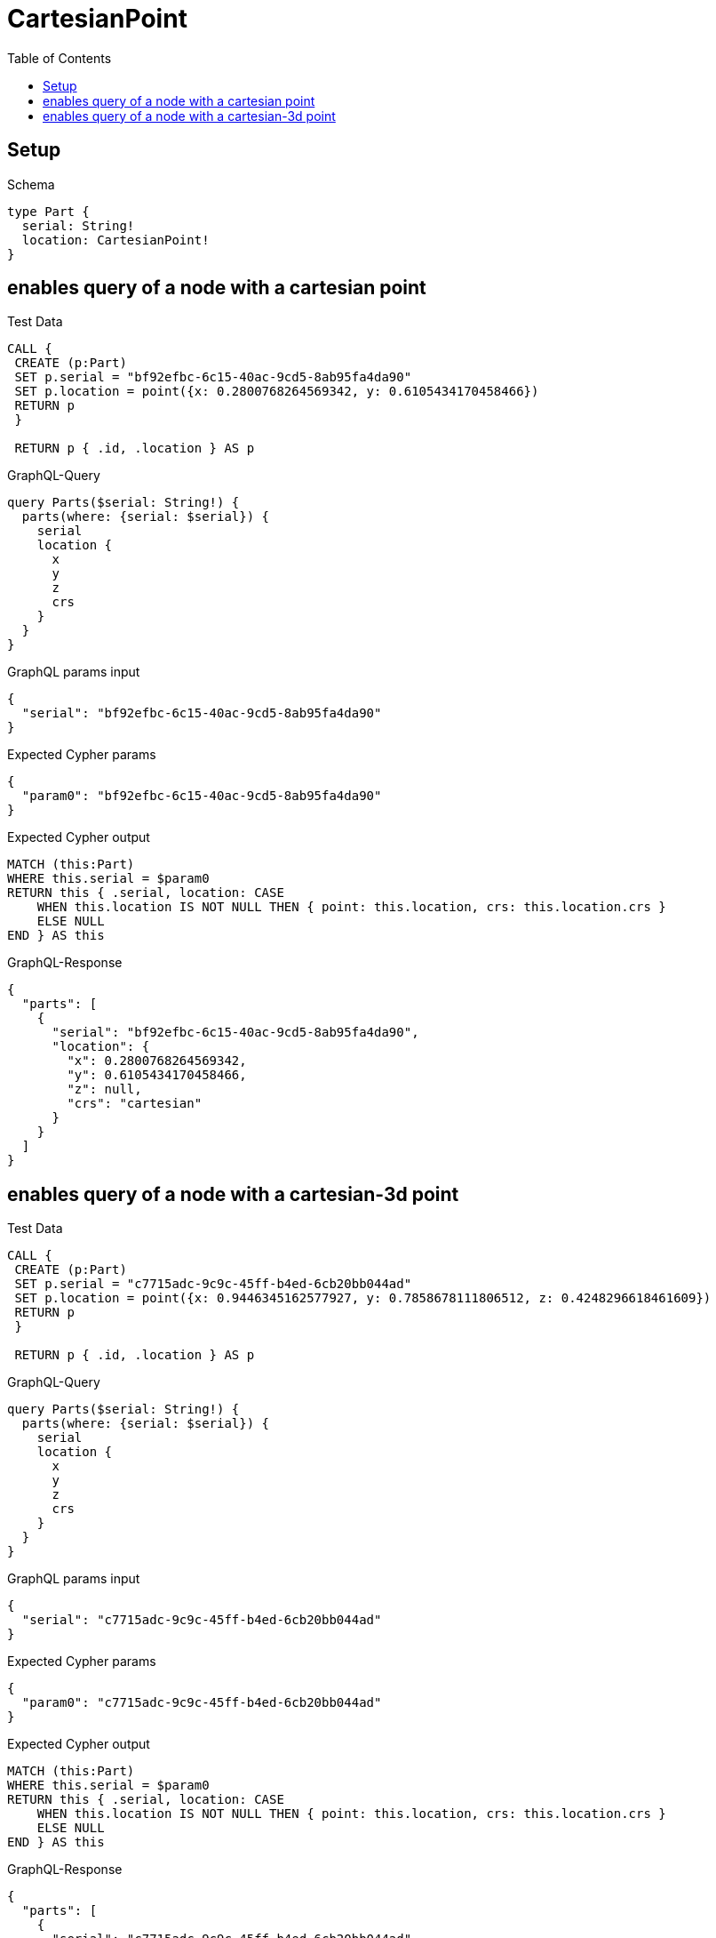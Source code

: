 // This file was generated by the Test-Case extractor of neo4j-graphql
:toc:
:toclevels: 42

= CartesianPoint

== Setup

.Schema
[source,graphql,schema=true]
----
type Part {
  serial: String!
  location: CartesianPoint!
}
----

== enables query of a node with a cartesian point

.Test Data
[source,cypher,test-data=true]
----
CALL {
 CREATE (p:Part)
 SET p.serial = "bf92efbc-6c15-40ac-9cd5-8ab95fa4da90"
 SET p.location = point({x: 0.2800768264569342, y: 0.6105434170458466})
 RETURN p
 }

 RETURN p { .id, .location } AS p
----

.GraphQL-Query
[source,graphql,request=true]
----
query Parts($serial: String!) {
  parts(where: {serial: $serial}) {
    serial
    location {
      x
      y
      z
      crs
    }
  }
}
----

.GraphQL params input
[source,json,request=true]
----
{
  "serial": "bf92efbc-6c15-40ac-9cd5-8ab95fa4da90"
}
----

.Expected Cypher params
[source,json]
----
{
  "param0": "bf92efbc-6c15-40ac-9cd5-8ab95fa4da90"
}
----

.Expected Cypher output
[source,cypher]
----
MATCH (this:Part)
WHERE this.serial = $param0
RETURN this { .serial, location: CASE
    WHEN this.location IS NOT NULL THEN { point: this.location, crs: this.location.crs }
    ELSE NULL
END } AS this
----

.GraphQL-Response
[source,json,response=true]
----
{
  "parts": [
    {
      "serial": "bf92efbc-6c15-40ac-9cd5-8ab95fa4da90",
      "location": {
        "x": 0.2800768264569342,
        "y": 0.6105434170458466,
        "z": null,
        "crs": "cartesian"
      }
    }
  ]
}
----

== enables query of a node with a cartesian-3d point

.Test Data
[source,cypher,test-data=true]
----
CALL {
 CREATE (p:Part)
 SET p.serial = "c7715adc-9c9c-45ff-b4ed-6cb20bb044ad"
 SET p.location = point({x: 0.9446345162577927, y: 0.7858678111806512, z: 0.4248296618461609})
 RETURN p
 }

 RETURN p { .id, .location } AS p
----

.GraphQL-Query
[source,graphql,request=true]
----
query Parts($serial: String!) {
  parts(where: {serial: $serial}) {
    serial
    location {
      x
      y
      z
      crs
    }
  }
}
----

.GraphQL params input
[source,json,request=true]
----
{
  "serial": "c7715adc-9c9c-45ff-b4ed-6cb20bb044ad"
}
----

.Expected Cypher params
[source,json]
----
{
  "param0": "c7715adc-9c9c-45ff-b4ed-6cb20bb044ad"
}
----

.Expected Cypher output
[source,cypher]
----
MATCH (this:Part)
WHERE this.serial = $param0
RETURN this { .serial, location: CASE
    WHEN this.location IS NOT NULL THEN { point: this.location, crs: this.location.crs }
    ELSE NULL
END } AS this
----

.GraphQL-Response
[source,json,response=true]
----
{
  "parts": [
    {
      "serial": "c7715adc-9c9c-45ff-b4ed-6cb20bb044ad",
      "location": {
        "x": 0.9446345162577927,
        "y": 0.7858678111806512,
        "z": 0.4248296618461609,
        "crs": "cartesian-3d"
      }
    }
  ]
}
----
